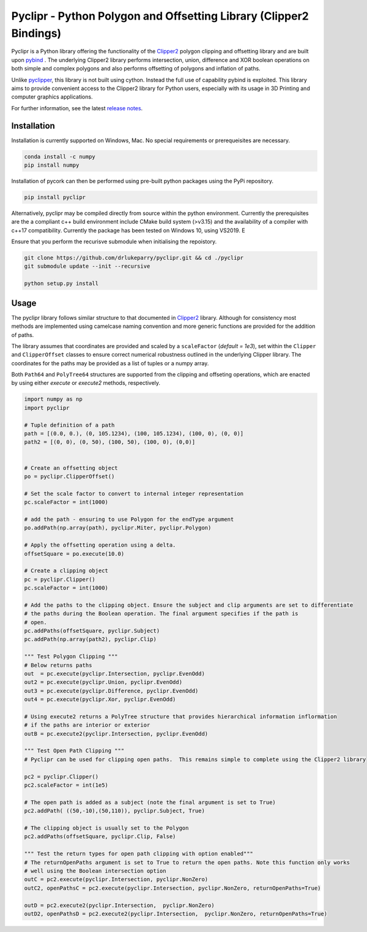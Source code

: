 Pyclipr - Python Polygon and Offsetting Library (Clipper2 Bindings)
========================================================================

.. image:: https://github.com/drlukeparry/pyclipr/actions/workflows/pythonpublish.yml/badge.svg
    :target: https://github.com/drlukeparry/pyclipr/actions
.. image:: https://badge.fury.io/py/pyclipr.svg
    :target: https://badge.fury.io/py/pyclipr
.. image:: https://static.pepy.tech/personalized-badge/pyclipr?period=total&units=international_system&left_color=black&right_color=orange&left_text=Downloads
 :target: https://pepy.tech/project/pyclipr


Pyclipr is a Python library offering the functionality of the `Clipper2 <http://www.angusj.com/clipper2/Docs/Overview.htm>`_
polygon clipping and offsetting library and are built upon `pybind <https://pybind11.readthedocs.io/en/stable/basics.html>`_ .
The underlying Clipper2 library performs intersection, union, difference and XOR boolean operations on both simple and
complex polygons and also performs offsetting of polygons and inflation of paths.

Unlike `pyclipper <https://pypi.org/project/pyclipper/>`_, this library is not built using cython. Instead the full use of
capability pybind is exploited. This library aims to provide convenient access to the Clipper2 library for Python users,
especially with its usage in 3D Printing and computer graphics applications.

For further information, see the latest `release notes <https://github.com/drlukeparry/pycork/blob/master/CHANGELOG.md>`_.

Installation
*************

Installation is currently supported on Windows, Mac. No special requirements or prerequeisites are necessary.

.. code:: bash

    conda install -c numpy
    pip install numpy

Installation of pycork can then be performed using pre-built python packages using the PyPi repository.

.. code:: bash

    pip install pyclipr

Alternatively, pyclipr may be compiled directly from source within the python environment.
Currently the prerequisites are the a compliant c++ build environment include CMake build system (>v3.15) and the
availability of a compiler with c++17 compatibility.  Currently the package has been tested on Windows 10, using VS2019. E

Ensure that you perform the recurisve submodule when initialising the repoistory.

.. code:: bash

    git clone https://github.com/drlukeparry/pyclipr.git && cd ./pyclipr
    git submodule update --init --recursive

    python setup.py install

Usage
******

The pyclipr library follows similar structure to that documented in `Clipper2 <http://www.angusj.com/clipper2/Docs/Overview.htm>`_ library.
Although for consistency most methods are implemented using camelcase naming convention and more generic functions
are provided for the addition of paths.

The library assumes that coordinates are provided and scaled by a ``scaleFactor``  (*default = 1e3*), set within
the ``Clipper`` and ``ClipperOffset`` classes to ensure correct numerical robustness outlined in the underlying Clipper library.
The coordinates for the paths may be provided as a list of tuples or a numpy array.

Both ``Path64`` and ``PolyTree64`` structures are supported from the clipping and offseting operations, which are enacted
by using either `execute` or `execute2` methods, respectively.

.. code:: python

    import numpy as np
    import pyclipr

    # Tuple definition of a path
    path = [(0.0, 0.), (0, 105.1234), (100, 105.1234), (100, 0), (0, 0)]
    path2 = [(0, 0), (0, 50), (100, 50), (100, 0), (0,0)]


    # Create an offsetting object
    po = pyclipr.ClipperOffset()

    # Set the scale factor to convert to internal integer representation
    pc.scaleFactor = int(1000)

    # add the path - ensuring to use Polygon for the endType argument
    po.addPath(np.array(path), pyclipr.Miter, pyclipr.Polygon)

    # Apply the offsetting operation using a delta.
    offsetSquare = po.execute(10.0)

    # Create a clipping object
    pc = pyclipr.Clipper()
    pc.scaleFactor = int(1000)

    # Add the paths to the clipping object. Ensure the subject and clip arguments are set to differentiate
    # the paths during the Boolean operation. The final argument specifies if the path is
    # open.
    pc.addPaths(offsetSquare, pyclipr.Subject)
    pc.addPath(np.array(path2), pyclipr.Clip)

    """ Test Polygon Clipping """
    # Below returns paths
    out  = pc.execute(pyclipr.Intersection, pyclipr.EvenOdd)
    out2 = pc.execute(pyclipr.Union, pyclipr.EvenOdd)
    out3 = pc.execute(pyclipr.Difference, pyclipr.EvenOdd)
    out4 = pc.execute(pyclipr.Xor, pyclipr.EvenOdd)

    # Using execute2 returns a PolyTree structure that provides hierarchical information inflormation
    # if the paths are interior or exterior
    outB = pc.execute2(pyclipr.Intersection, pyclipr.EvenOdd)

    """ Test Open Path Clipping """
    # Pyclipr can be used for clipping open paths.  This remains simple to complete using the Clipper2 library

    pc2 = pyclipr.Clipper()
    pc2.scaleFactor = int(1e5)

    # The open path is added as a subject (note the final argument is set to True)
    pc2.addPath( ((50,-10),(50,110)), pyclipr.Subject, True)

    # The clipping object is usually set to the Polygon
    pc2.addPaths(offsetSquare, pyclipr.Clip, False)

    """ Test the return types for open path clipping with option enabled"""
    # The returnOpenPaths argument is set to True to return the open paths. Note this function only works
    # well using the Boolean intersection option
    outC = pc2.execute(pyclipr.Intersection, pyclipr.NonZero)
    outC2, openPathsC = pc2.execute(pyclipr.Intersection, pyclipr.NonZero, returnOpenPaths=True)

    outD = pc2.execute2(pyclipr.Intersection,  pyclipr.NonZero)
    outD2, openPathsD = pc2.execute2(pyclipr.Intersection,  pyclipr.NonZero, returnOpenPaths=True)




